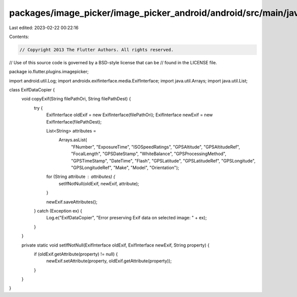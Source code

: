 packages/image_picker/image_picker_android/android/src/main/java/io/flutter/plugins/imagepicker/ExifDataCopier.java
===================================================================================================================

Last edited: 2023-02-22 00:22:16

Contents:

.. code-block:: java

    // Copyright 2013 The Flutter Authors. All rights reserved.
// Use of this source code is governed by a BSD-style license that can be
// found in the LICENSE file.

package io.flutter.plugins.imagepicker;

import android.util.Log;
import androidx.exifinterface.media.ExifInterface;
import java.util.Arrays;
import java.util.List;

class ExifDataCopier {
  void copyExif(String filePathOri, String filePathDest) {
    try {
      ExifInterface oldExif = new ExifInterface(filePathOri);
      ExifInterface newExif = new ExifInterface(filePathDest);

      List<String> attributes =
          Arrays.asList(
              "FNumber",
              "ExposureTime",
              "ISOSpeedRatings",
              "GPSAltitude",
              "GPSAltitudeRef",
              "FocalLength",
              "GPSDateStamp",
              "WhiteBalance",
              "GPSProcessingMethod",
              "GPSTimeStamp",
              "DateTime",
              "Flash",
              "GPSLatitude",
              "GPSLatitudeRef",
              "GPSLongitude",
              "GPSLongitudeRef",
              "Make",
              "Model",
              "Orientation");
      for (String attribute : attributes) {
        setIfNotNull(oldExif, newExif, attribute);
      }

      newExif.saveAttributes();

    } catch (Exception ex) {
      Log.e("ExifDataCopier", "Error preserving Exif data on selected image: " + ex);
    }
  }

  private static void setIfNotNull(ExifInterface oldExif, ExifInterface newExif, String property) {
    if (oldExif.getAttribute(property) != null) {
      newExif.setAttribute(property, oldExif.getAttribute(property));
    }
  }
}


